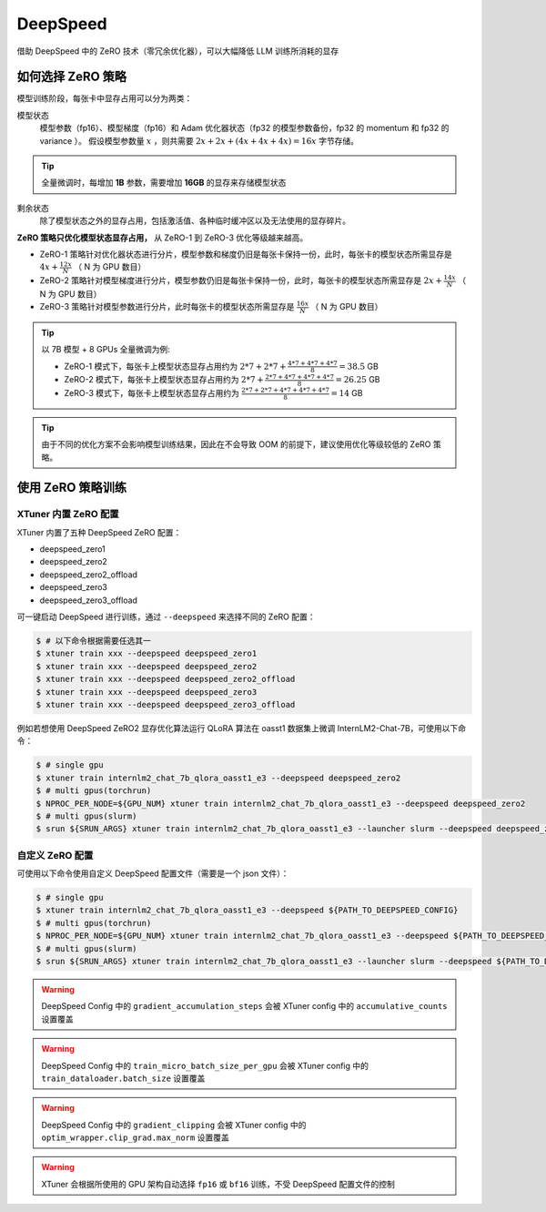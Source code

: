 ============================
DeepSpeed
============================

借助 DeepSpeed 中的 ZeRO 技术（零冗余优化器），可以大幅降低 LLM 训练所消耗的显存

如何选择 ZeRO 策略
====================

模型训练阶段，每张卡中显存占用可以分为两类：

模型状态
    模型参数（fp16）、模型梯度（fp16）和 Adam 优化器状态（fp32 的模型参数备份，fp32 的 momentum 和 fp32 的 variance ）。
    假设模型参数量 :math:`x` ，则共需要 :math:`2x + 2x + (4x + 4x + 4x) = 16x` 字节存储。

.. tip::
    全量微调时，每增加 **1B** 参数，需要增加 **16GB** 的显存来存储模型状态

剩余状态
    除了模型状态之外的显存占用，包括激活值、各种临时缓冲区以及无法使用的显存碎片。

**ZeRO 策略只优化模型状态显存占用，** 从 ZeRO-1 到 ZeRO-3 优化等级越来越高。

- ZeRO-1 策略针对优化器状态进行分片，模型参数和梯度仍旧是每张卡保持一份，此时，每张卡的模型状态所需显存是 :math:`4x + \frac{12x}{N}` （ N 为 GPU 数目）
- ZeRO-2 策略针对模型梯度进行分片，模型参数仍旧是每张卡保持一份，此时，每张卡的模型状态所需显存是 :math:`2x + \frac{14x}{N}` （ N 为 GPU 数目）
- ZeRO-3 策略针对模型参数进行分片，此时每张卡的模型状态所需显存是 :math:`\frac{16x}{N}` （ N 为 GPU 数目）


.. tip::
    以 7B 模型 + 8 GPUs 全量微调为例:

    - ZeRO-1 模式下，每张卡上模型状态显存占用约为 :math:`2*7 + 2*7 + \frac{4*7 + 4*7 + 4*7}{8} = 38.5` GB
    - ZeRO-2 模式下，每张卡上模型状态显存占用约为 :math:`2*7 + \frac{2*7 + 4*7 + 4*7 + 4*7}{8} = 26.25` GB
    - ZeRO-3 模式下，每张卡上模型状态显存占用约为 :math:`\frac{2*7 + 2*7 + 4*7 + 4*7 + 4*7}{8} = 14` GB

.. tip::
    由于不同的优化方案不会影响模型训练结果，因此在不会导致 OOM 的前提下，建议使用优化等级较低的 ZeRO 策略。


使用 ZeRO 策略训练
===================

XTuner 内置 ZeRO 配置
---------------------

XTuner 内置了五种 DeepSpeed ZeRO 配置：

- deepspeed_zero1
- deepspeed_zero2
- deepspeed_zero2_offload
- deepspeed_zero3
- deepspeed_zero3_offload

可一键启动 DeepSpeed 进行训练，通过 ``--deepspeed`` 来选择不同的 ZeRO 配置：

.. code-block:: console

    $ # 以下命令根据需要任选其一
    $ xtuner train xxx --deepspeed deepspeed_zero1
    $ xtuner train xxx --deepspeed deepspeed_zero2
    $ xtuner train xxx --deepspeed deepspeed_zero2_offload
    $ xtuner train xxx --deepspeed deepspeed_zero3
    $ xtuner train xxx --deepspeed deepspeed_zero3_offload

例如若想使用 DeepSpeed ZeRO2 显存优化算法运行 QLoRA 算法在 oasst1 数据集上微调 InternLM2-Chat-7B，可使用以下命令：

.. code-block:: console

    $ # single gpu
    $ xtuner train internlm2_chat_7b_qlora_oasst1_e3 --deepspeed deepspeed_zero2
    $ # multi gpus(torchrun)
    $ NPROC_PER_NODE=${GPU_NUM} xtuner train internlm2_chat_7b_qlora_oasst1_e3 --deepspeed deepspeed_zero2
    $ # multi gpus(slurm)
    $ srun ${SRUN_ARGS} xtuner train internlm2_chat_7b_qlora_oasst1_e3 --launcher slurm --deepspeed deepspeed_zero2


自定义 ZeRO 配置
------------------------------------


可使用以下命令使用自定义 DeepSpeed 配置文件（需要是一个 json 文件）：

.. code-block:: console

    $ # single gpu
    $ xtuner train internlm2_chat_7b_qlora_oasst1_e3 --deepspeed ${PATH_TO_DEEPSPEED_CONFIG}
    $ # multi gpus(torchrun)
    $ NPROC_PER_NODE=${GPU_NUM} xtuner train internlm2_chat_7b_qlora_oasst1_e3 --deepspeed ${PATH_TO_DEEPSPEED_CONFIG}
    $ # multi gpus(slurm)
    $ srun ${SRUN_ARGS} xtuner train internlm2_chat_7b_qlora_oasst1_e3 --launcher slurm --deepspeed ${PATH_TO_DEEPSPEED_CONFIG}


.. warning::
    DeepSpeed Config 中的 ``gradient_accumulation_steps`` 会被 XTuner config 中的 ``accumulative_counts`` 设置覆盖

.. warning::
    DeepSpeed Config 中的 ``train_micro_batch_size_per_gpu`` 会被 XTuner config 中的 ``train_dataloader.batch_size`` 设置覆盖

.. warning::
    DeepSpeed Config 中的 ``gradient_clipping`` 会被 XTuner config 中的 ``optim_wrapper.clip_grad.max_norm`` 设置覆盖

.. warning::
    XTuner 会根据所使用的 GPU 架构自动选择 ``fp16`` 或 ``bf16`` 训练，不受 DeepSpeed 配置文件的控制
